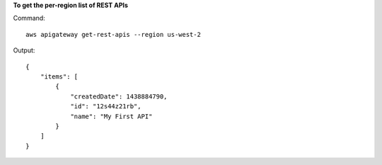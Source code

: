 **To get the per-region list of REST APIs**

Command::

  aws apigateway get-rest-apis --region us-west-2

Output::

  {
      "items": [
          {
              "createdDate": 1438884790, 
              "id": "12s44z21rb", 
              "name": "My First API"
          }
      ]
  }

